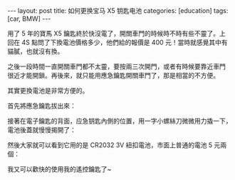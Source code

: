 #+BEGIN_HTML
---
layout: post
title: 如何更换宝马 X5 钥匙电池
categories: [education]
tags: [car, BMW]
---
#+END_HTML

#+BEGIN_HTML
<a href="https://www.flickr.com/photos/kimim-photo/15133483908" title="DSCF1955 by Kimi MA, on Flickr"><img src="https://farm6.staticflickr.com/5561/15133483908_0173da532d_z.jpg" width="640" height="427" alt="DSCF1955"></a>
#+END_HTML

用了 5 年的寶馬 X5 鑰匙終於快沒電了，開關車門的時候時不時有些不靈了。上
回在 4S 點問了下換電池價格多少，他們給的報價是 400 元！當時就感覺其中有
貓膩，也就沒有換。

之後一段時間一直開關車門都不太靈，要按兩三次開門，或者有時候要靠近車門
很近才能開鎖。再後來，就只能用應急鑰匙開關車門了，那是相當的不方便。

其實更換電池是非常方便的。

首先將應急鑰匙拔出來：
#+BEGIN_HTML
<a href="https://www.flickr.com/photos/kimim-photo/15316914531" title="DSCF1956 by Kimi MA, on Flickr"><img src="https://farm4.staticflickr.com/3887/15316914531_3957e8d6bf_z.jpg" width="640" height="427" alt="DSCF1956"></a>
#+END_HTML

接著在電子鑰匙的背面，应急钥匙內側的位置，用一字小螺絲刀微微用力撬一下，
電池後蓋就慢慢揭開了：
#+BEGIN_HTML
<a href="https://www.flickr.com/photos/kimim-photo/15316912171" title="DSCF1959_1 by Kimi MA, on Flickr"><img src="https://farm4.staticflickr.com/3853/15316912171_0f1c000a88_z.jpg" width="640" height="427" alt="DSCF1959_1"></a>
#+END_HTML

然後大家就可以看到它用的是 CR2032 3V 紐扣電池，市面上普通的電池 5 元兩
個：
#+BEGIN_HTML
<a href="https://www.flickr.com/photos/kimim-photo/15319742392" title="DSCF1960 by Kimi MA, on Flickr"><img src="https://farm4.staticflickr.com/3918/15319742392_284c39078a_z.jpg" width="640" height="427" alt="DSCF1960"></a>
#+END_HTML

我又可以歡快的使用我的遙控鑰匙了~
